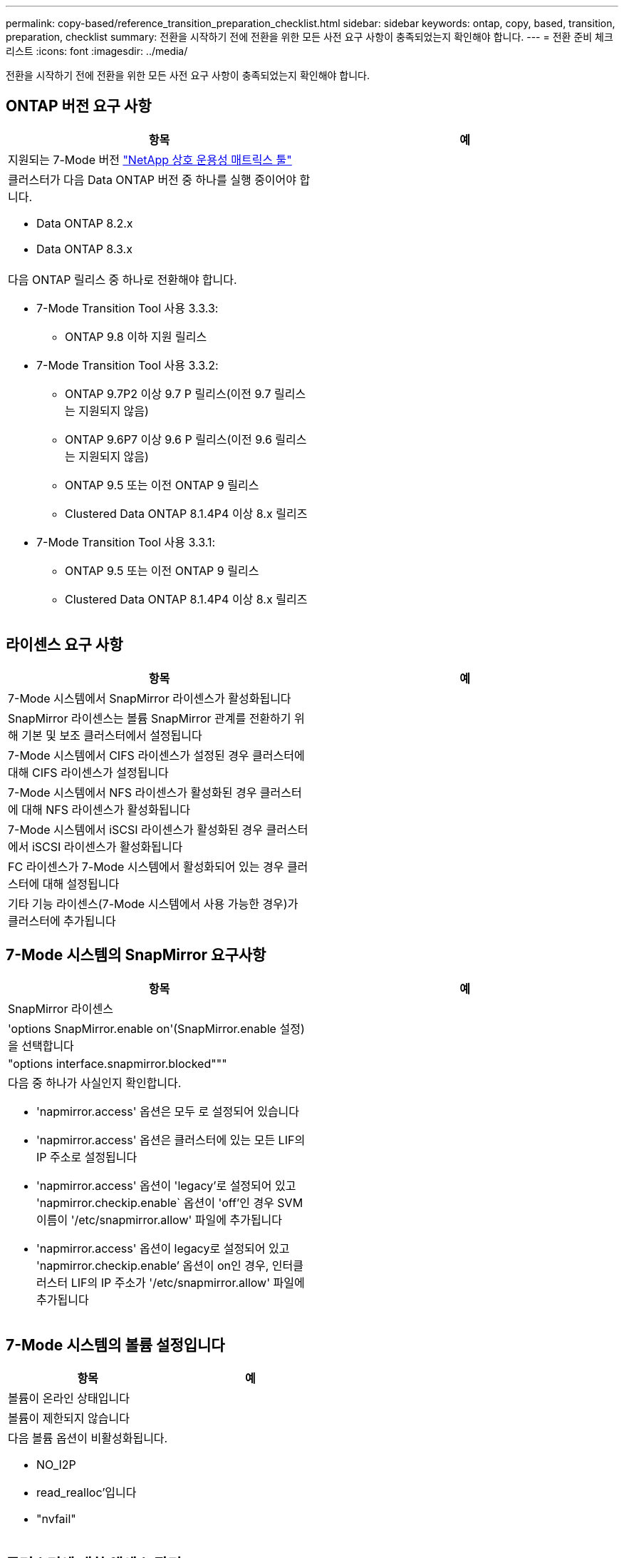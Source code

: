 ---
permalink: copy-based/reference_transition_preparation_checklist.html 
sidebar: sidebar 
keywords: ontap, copy, based, transition, preparation, checklist 
summary: 전환을 시작하기 전에 전환을 위한 모든 사전 요구 사항이 충족되었는지 확인해야 합니다. 
---
= 전환 준비 체크리스트
:icons: font
:imagesdir: ../media/


[role="lead"]
전환을 시작하기 전에 전환을 위한 모든 사전 요구 사항이 충족되었는지 확인해야 합니다.



== ONTAP 버전 요구 사항

|===
| 항목 | 예 


 a| 
지원되는 7-Mode 버전 https://mysupport.netapp.com/matrix["NetApp 상호 운용성 매트릭스 툴"]
 a| 



 a| 
클러스터가 다음 Data ONTAP 버전 중 하나를 실행 중이어야 합니다.

* Data ONTAP 8.2.x
* Data ONTAP 8.3.x

 a| 



 a| 
다음 ONTAP 릴리스 중 하나로 전환해야 합니다.

* 7-Mode Transition Tool 사용 3.3.3:
+
** ONTAP 9.8 이하 지원 릴리스


* 7-Mode Transition Tool 사용 3.3.2:
+
** ONTAP 9.7P2 이상 9.7 P 릴리스(이전 9.7 릴리스는 지원되지 않음)
** ONTAP 9.6P7 이상 9.6 P 릴리스(이전 9.6 릴리스는 지원되지 않음)
** ONTAP 9.5 또는 이전 ONTAP 9 릴리스
** Clustered Data ONTAP 8.1.4P4 이상 8.x 릴리즈


* 7-Mode Transition Tool 사용 3.3.1:
+
** ONTAP 9.5 또는 이전 ONTAP 9 릴리스
** Clustered Data ONTAP 8.1.4P4 이상 8.x 릴리즈



 a| 

|===


== 라이센스 요구 사항

|===
| 항목 | 예 


 a| 
7-Mode 시스템에서 SnapMirror 라이센스가 활성화됩니다
 a| 



 a| 
SnapMirror 라이센스는 볼륨 SnapMirror 관계를 전환하기 위해 기본 및 보조 클러스터에서 설정됩니다
 a| 



 a| 
7-Mode 시스템에서 CIFS 라이센스가 설정된 경우 클러스터에 대해 CIFS 라이센스가 설정됩니다
 a| 



 a| 
7-Mode 시스템에서 NFS 라이센스가 활성화된 경우 클러스터에 대해 NFS 라이센스가 활성화됩니다
 a| 



 a| 
7-Mode 시스템에서 iSCSI 라이센스가 활성화된 경우 클러스터에서 iSCSI 라이센스가 활성화됩니다
 a| 



 a| 
FC 라이센스가 7-Mode 시스템에서 활성화되어 있는 경우 클러스터에 대해 설정됩니다
 a| 



 a| 
기타 기능 라이센스(7-Mode 시스템에서 사용 가능한 경우)가 클러스터에 추가됩니다
 a| 

|===


== 7-Mode 시스템의 SnapMirror 요구사항

|===
| 항목 | 예 


 a| 
SnapMirror 라이센스
 a| 



 a| 
'options SnapMirror.enable on'(SnapMirror.enable 설정)을 선택합니다
 a| 



 a| 
"options interface.snapmirror.blocked"""
 a| 



 a| 
다음 중 하나가 사실인지 확인합니다.

* 'napmirror.access' 옵션은 모두 로 설정되어 있습니다
* 'napmirror.access' 옵션은 클러스터에 있는 모든 LIF의 IP 주소로 설정됩니다
* 'napmirror.access' 옵션이 'legacy'로 설정되어 있고 'napmirror.checkip.enable` 옵션이 'off'인 경우 SVM 이름이 '/etc/snapmirror.allow' 파일에 추가됩니다
* 'napmirror.access' 옵션이 legacy로 설정되어 있고 'napmirror.checkip.enable`' 옵션이 on인 경우, 인터클러스터 LIF의 IP 주소가 '/etc/snapmirror.allow' 파일에 추가됩니다

 a| 

|===


== 7-Mode 시스템의 볼륨 설정입니다

|===
| 항목 | 예 


 a| 
볼륨이 온라인 상태입니다
 a| 



 a| 
볼륨이 제한되지 않습니다
 a| 



 a| 
다음 볼륨 옵션이 비활성화됩니다.

* NO_I2P
* read_realloc'입니다
* "nvfail"

 a| 

|===


== 클러스터에 대한 액세스 관리

|===
| 항목 | 예 


 a| 
SSL이 활성화되었습니다

'시스템 서비스 웹 쇼'
 a| 



 a| 
클러스터 관리 LIF에서 HTTPS가 허용됩니다

'시스템 서비스 방화벽 정책 표시
 a| 

|===


== 7-Mode 시스템에 대한 액세스 관리

|===
| 항목 | 예 


 a| 
HTTPS가 활성화되었습니다

옵션 httpd.admin.ssl.enable on
 a| 



 a| 
SSL이 활성화되었습니다

'ecudreadmin setup ssl'을 선택합니다

옵션 ssl.enable on
 a| 



 a| 
SSLv2 및 SSLv3이 비활성화됩니다

옵션 ssl.v2.enable off

옵션 ssl.v3.enable off
 a| 

|===


== 네트워킹 요구 사항

|===
| 항목 | 예 


 a| 
클러스터 관리 LIF를 사용하여 클러스터에 연결할 수 있습니다
 a| 



 a| 
다중 경로를 위해 클러스터의 각 노드에 하나 이상의 인터클러스터 LIF를 설정하는 경우 각 노드에 두 개의 LIF가 필요합니다
 a| 



 a| 
정적 라우트는 인터클러스터 LIF에 대해 생성됩니다
 a| 



 a| 
7-Mode 시스템 및 클러스터는 7-Mode 전환 툴이 설치된 Windows 시스템에서 연결할 수 있습니다
 a| 



 a| 
NTP 서버가 구성되고 7-Mode 시스템 시간이 클러스터 시간과 동기화됩니다
 a| 

|===


== 포트 요구 사항

|===
| 항목 | 예 


 a| 
7-Mode 시스템

* 10565/TCP
* 10566/TCP
* 10567/TCP
* 10568/TCP
* 10569/TCP
* 10670/TCP
* 80/TCP
* 443/TCP

 a| 



 a| 
클러스터

* 10565/TCP
* 10566/TCP
* 10567/TCP
* 10568/TCP
* 10569/TCP
* 10670/TCP
* 11105/TCP
* 80/TCP
* 443/TCP

 a| 

|===


== NFS 요구 사항

|===
| 항목 | 예 


 a| 
NFS 라이센스가 클러스터에 추가됩니다
 a| 



 a| 
SVM에서 AD 도메인에 대해 DNS 항목을 구성해야 합니다
 a| 



 a| 
NFS는 SVM에 대해 허용된 프로토콜 목록에 추가됩니다
 a| 



 a| 
KDC와 클러스터 간의 클록 편중이 5분 이하입니다
 a| 

|===


== CIFS 요구 사항

|===
| 항목 | 예 


 a| 
CIFS 라이센스가 클러스터에 추가됩니다
 a| 



 a| 
MultiStore 라이센스가 활성화된 경우 전환 볼륨을 소유하는 vFiler 유닛에 대해 허용되는 프로토콜 목록에 CIFS를 추가해야 합니다
 a| 



 a| 
CIFS는 7-Mode 시스템에서 설정 및 실행됩니다
 a| 



 a| 
CIFS에 대해 7-Mode의 인증 유형은 AD(Active Directory) 또는 Workgroup입니다
 a| 



 a| 
CIFS가 SVM에 대해 허용되는 프로토콜 목록에 추가됩니다
 a| 



 a| 
SVM을 위해 DNS가 구성됩니다
 a| 



 a| 
CIFS 서버는 SVM용으로 구성됩니다
 a| 



 a| 
SVM에서 CIFS가 실행 중입니다
 a| 

|===
* 관련 정보 *

xref:concept_preparing_for_copy_based_transition.adoc[복사 기반 전환을 준비 중입니다]
